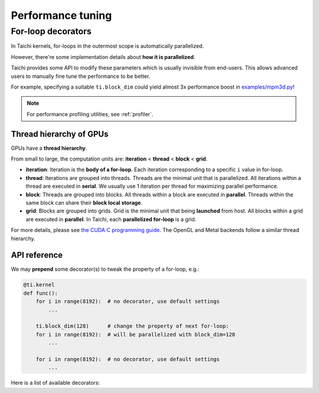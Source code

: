 
Performance tuning
==================

For-loop decorators
-------------------

In Taichi kernels, for-loops in the outermost scope is automatically parallelized.

However, there're some implementation details about **how it is parallelized**.

Taichi provides some API to modify these parameters which is usually invisible
from end-users.
This allows advanced users to manually fine tune the performance to be better.

For example, specifying a suitable ``ti.block_dim`` could yield almost 3x performance boost in `examples/mpm3d.py <https://github.com/taichi-dev/taichi/blob/master/examples/mpm3d.py>`_!

.. note::

   For performance profiling utilities, see :ref:`profiler`.

Thread hierarchy of GPUs
************************

GPUs have a **thread hierarchy**.

From small to large, the computation units are:
**iteration** < **thread** < **block** < **grid**.

- **iteration**:
  Iteration is the **body of a for-loop**.
  Each iteration corresponding to a specific ``i`` value in for-loop.

- **thread**:
  Iterations are grouped into threads.
  Threads are the minimal unit that is parallelized.
  All iterations within a thread are executed in **serial**.
  We usually use 1 iteration per thread for maximizing parallel performance.

- **block**:
  Threads are grouped into blocks.
  All threads within a block are executed in **parallel**.
  Threads within the same block can share their **block local storage**.

- **grid**:
  Blocks are grouped into grids.
  Grid is the minimal unit that being **launched** from host.
  All blocks within a grid are executed in **parallel**.
  In Taichi, each **parallelized for-loop** is a grid.

For more details, please see `the CUDA C programming guide <https://docs.nvidia.com/cuda/cuda-c-programming-guide/index.html#thread-hierarchy>`_. The OpenGL and Metal backends follow a similar thread hierarchy.

API reference
*************

We may **prepend** some decorator(s) to tweak the property of a for-loop, e.g.:

.. code-block:: python

    @ti.kernel
    def func():
        for i in range(8192):  # no decorator, use default settings
            ...

        ti.block_dim(128)      # change the property of next for-loop:
        for i in range(8192):  # will be parallelized with block_dim=128
            ...

        for i in range(8192):  # no decorator, use default settings
            ...


Here is a list of available decorators:


.. function:: ti.block_dim(n)

    :parameter n: (int) threads per block / block dimension

    Specify the **threads per block** of next parallelized for-loop.


    .. note::

        The argument ``n`` must be a power-of-two for now.

